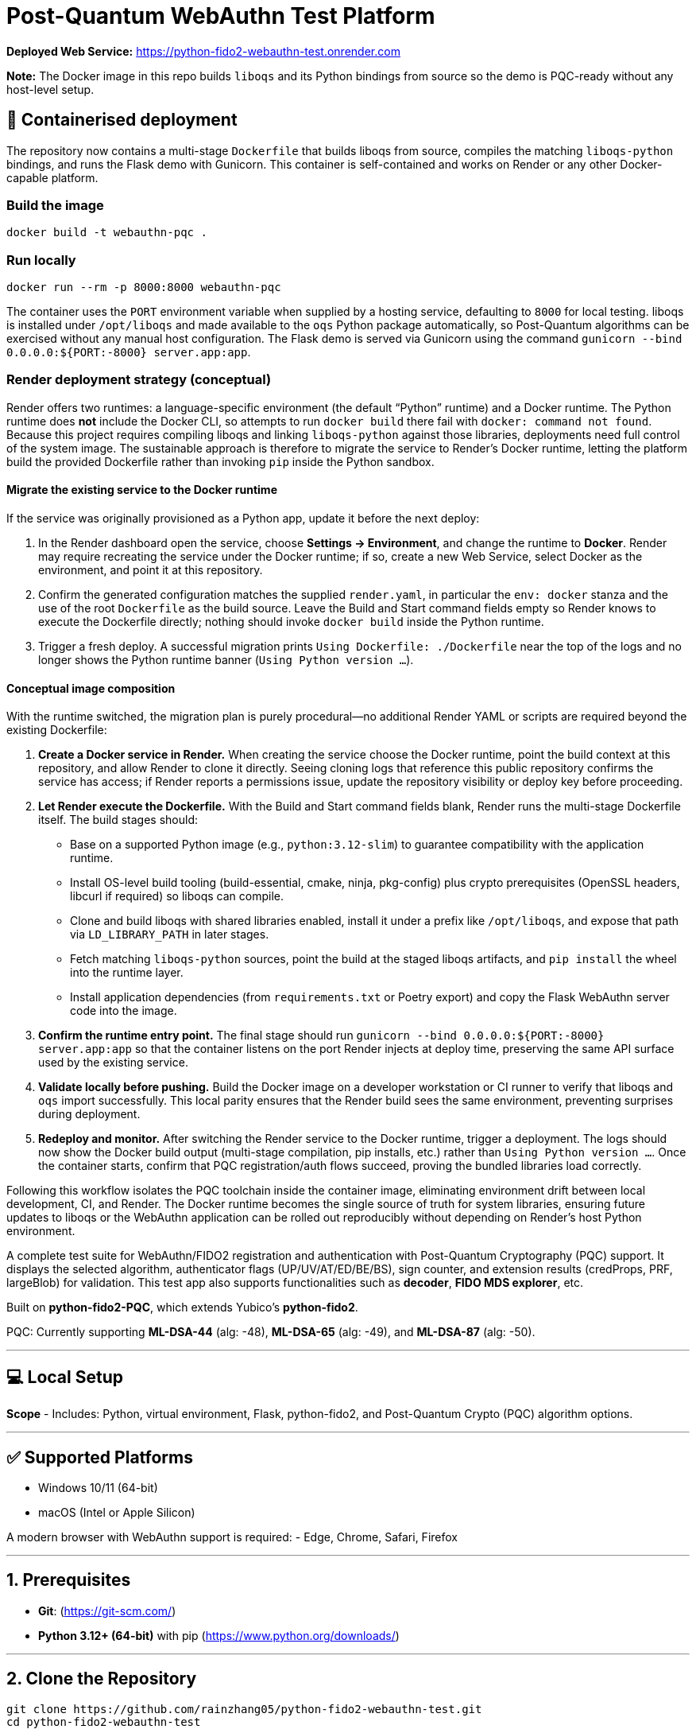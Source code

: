 # Post-Quantum WebAuthn Test Platform

**Deployed Web Service:**  https://python-fido2-webauthn-test.onrender.com

**Note:** The Docker image in this repo builds `liboqs` and its Python bindings from source so the
demo is PQC-ready without any host-level setup.

== 🚢 Containerised deployment

The repository now contains a multi-stage `Dockerfile` that builds liboqs from source, compiles the
matching `liboqs-python` bindings, and runs the Flask demo with Gunicorn.  This container is
self-contained and works on Render or any other Docker-capable platform.

=== Build the image

[,shell]
----
docker build -t webauthn-pqc .
----

=== Run locally

[,shell]
----
docker run --rm -p 8000:8000 webauthn-pqc
----

The container uses the `PORT` environment variable when supplied by a hosting service, defaulting to
`8000` for local testing.  liboqs is installed under `/opt/liboqs` and made available to the
`oqs` Python package automatically, so Post-Quantum algorithms can be exercised without any manual
host configuration.  The Flask demo is served via Gunicorn using the command
`gunicorn --bind 0.0.0.0:${PORT:-8000} server.app:app`.

=== Render deployment strategy (conceptual)

Render offers two runtimes: a language-specific environment (the default “Python” runtime) and a
Docker runtime. The Python runtime does **not** include the Docker CLI, so attempts to run
`docker build` there fail with `docker: command not found`. Because this project requires compiling
liboqs and linking `liboqs-python` against those libraries, deployments need full control of the
system image. The sustainable approach is therefore to migrate the service to Render's Docker
runtime, letting the platform build the provided Dockerfile rather than invoking `pip` inside the
Python sandbox.

==== Migrate the existing service to the Docker runtime

If the service was originally provisioned as a Python app, update it before the next deploy:

1. In the Render dashboard open the service, choose **Settings → Environment**, and change the
   runtime to **Docker**. Render may require recreating the service under the Docker runtime; if so,
   create a new Web Service, select Docker as the environment, and point it at this repository.
2. Confirm the generated configuration matches the supplied `render.yaml`, in particular the
   `env: docker` stanza and the use of the root `Dockerfile` as the build source. Leave the Build
   and Start command fields empty so Render knows to execute the Dockerfile directly; nothing should
   invoke `docker build` inside the Python runtime.
3. Trigger a fresh deploy. A successful migration prints `Using Dockerfile: ./Dockerfile` near the
   top of the logs and no longer shows the Python runtime banner (`Using Python version …`).

==== Conceptual image composition

With the runtime switched, the migration plan is purely procedural—no additional Render YAML or
scripts are required beyond the existing Dockerfile:

1. **Create a Docker service in Render.** When creating the service choose the Docker runtime, point
   the build context at this repository, and allow Render to clone it directly. Seeing cloning logs
   that reference this public repository confirms the service has access; if Render reports a
   permissions issue, update the repository visibility or deploy key before proceeding.
2. **Let Render execute the Dockerfile.** With the Build and Start command fields blank, Render runs
   the multi-stage Dockerfile itself. The build stages should:
   * Base on a supported Python image (e.g., `python:3.12-slim`) to guarantee compatibility with the
     application runtime.
   * Install OS-level build tooling (build-essential, cmake, ninja, pkg-config) plus crypto
     prerequisites (OpenSSL headers, libcurl if required) so liboqs can compile.
   * Clone and build liboqs with shared libraries enabled, install it under a prefix like
     `/opt/liboqs`, and expose that path via `LD_LIBRARY_PATH` in later stages.
   * Fetch matching `liboqs-python` sources, point the build at the staged liboqs artifacts, and
     `pip install` the wheel into the runtime layer.
   * Install application dependencies (from `requirements.txt` or Poetry export) and copy the Flask
     WebAuthn server code into the image.
3. **Confirm the runtime entry point.** The final stage should run
   `gunicorn --bind 0.0.0.0:${PORT:-8000} server.app:app` so that the container listens on the port
   Render injects at deploy time, preserving the same API surface used by the existing service.
4. **Validate locally before pushing.** Build the Docker image on a developer workstation or CI
   runner to verify that liboqs and `oqs` import successfully. This local parity ensures that the
   Render build sees the same environment, preventing surprises during deployment.
5. **Redeploy and monitor.** After switching the Render service to the Docker runtime, trigger a
   deployment. The logs should now show the Docker build output (multi-stage compilation, pip
   installs, etc.) rather than `Using Python version …`. Once the container starts, confirm that
   PQC registration/auth flows succeed, proving the bundled libraries load correctly.

Following this workflow isolates the PQC toolchain inside the container image, eliminating
environment drift between local development, CI, and Render. The Docker runtime becomes the single
source of truth for system libraries, ensuring future updates to liboqs or the WebAuthn application
can be rolled out reproducibly without depending on Render's host Python environment.

A complete test suite for WebAuthn/FIDO2 registration and authentication with Post-Quantum Cryptography (PQC) support.
It displays the selected algorithm, authenticator flags (UP/UV/AT/ED/BE/BS), sign counter, and extension results (credProps, PRF, largeBlob) for validation.  
This test app also supports functionalities such as **decoder**, **FIDO MDS explorer**, etc.  

Built on **python-fido2-PQC**, which extends Yubico’s **python-fido2**.  

PQC: Currently supporting **ML-DSA-44** (alg: -48), **ML-DSA-65** (alg: -49), and **ML-DSA-87** (alg: -50). 

---

## 💻 Local Setup

**Scope**
- Includes: Python, virtual environment, Flask, python-fido2, and Post-Quantum Crypto (PQC) algorithm options.

---

## ✅ Supported Platforms

- Windows 10/11 (64-bit)  
- macOS (Intel or Apple Silicon)  

A modern browser with WebAuthn support is required:
- Edge, Chrome, Safari, Firefox

---

## 1. Prerequisites

- **Git**: (https://git-scm.com/)  
- **Python 3.12+ (64-bit)** with pip (https://www.python.org/downloads/)

---

## 2. Clone the Repository

```bash
git clone https://github.com/rainzhang05/python-fido2-webauthn-test.git
cd python-fido2-webauthn-test
```

---

## 3. Setup — pip + venv

### Windows (PowerShell)

```powershell
# Create and activate a virtual environment
py -3.12 -m venv .venv
.\.venv\scripts\activate

# Upgrade pip and install runtime dependencies
python -m pip install --upgrade pip
pip install -r requirements.txt

# Optional: PC/SC smart card extras
pip install "fido2[pcsc]"
```

### macOS

```bash
# Create and activate a virtual environment
python3 -m venv .venv
source .venv/bin/activate

# Upgrade pip and install runtime dependencies
python -m pip install --upgrade pip
pip install -r requirements.txt

# Optional: PC/SC smart card extras
pip install "fido2[pcsc]"
```

## 🔐 PQC Setup

### 1. Activate Your Python Virtual Environment

**Windows (PowerShell):**
```powershell
.\.venv\scripts\activate
```

**macOS:**
```bash
source .venv/bin/activate
```

### 2. Install PQC Cryptography Libraries

**Using pip / virtualenv**
```bash
pip install ".[pqc]"
python -c "import oqs"
```
### 3. Install Open Quantum Safe (OQS) Libraries: 

#### Install `liboqs`

##### Windows

```powershell
# Clone liboqs
git clone --branch main https://github.com/open-quantum-safe/liboqs.git
cd liboqs

# Configure build
cmake -S . -B build -DOQS_BUILD_SHARED_LIBS=ON -DOQS_USE_OPENSSL=OFF

# Build in Release mode
cmake --build build --config Release
```
Output: build\bin\Release\oqs.dll

Copy the DLL into your Python venv so oqs can find it:

```
copy build\bin\Release\oqs.dll C:\path\to\your\venv\Lib\site-packages\oqs\
```

Or add the folder to your PATH.

##### macOS
```
# Clone liboqs
git clone --branch main https://github.com/open-quantum-safe/liboqs.git
cd liboqs

# Configure and build
cmake -S . -B build -DOQS_BUILD_SHARED_LIBS=ON -DOQS_USE_OPENSSL=OFF
cmake --build build --config Release
```

Output: build/lib/liboqs.dylib

Copy to your venv:

```
cp build/lib/liboqs.dylib /path/to/venv/lib/python3.X/site-packages/oqs/
```

Or add to DYLD_LIBRARY_PATH:

```
export DYLD_LIBRARY_PATH=$PWD/build/lib:$DYLD_LIBRARY_PATH
```

#### 4. Install liboqs-python

Make sure you already built and installed **liboqs** (the C library).  
Now, clone and install the Python wrapper:

```bash
# Go to home directory
cd ~

# Clone liboqs-python
git clone https://github.com/open-quantum-safe/liboqs-python.git
cd liboqs-python

# Install into your active virtual environment
pip install .
```

#### Step 2. Verify Installation

From your **project root** (where your `.venv` is located):

```bash
cd ~/IdeaProjects/python-fido2-webauthn-test
python -c "import oqs; print(oqs.get_version()); print(oqs.get_enabled_sigs())"
```

If installed correctly, you should see something like: 
```
0.14.0-dev
['ML-DSA-44', 'ML-DSA-65', 'ML-DSA-87', ...]
```
This indicates the version number and supported algorithms. Make sure all PQC algorithm that you would like to use appears in the list above. 

---

## 🔒 mkcert Setup for Local HTTPS

### 1. Install mkcert

#### Windows
```bash
# Install Chocolatey
Set-ExecutionPolicy Bypass -Scope Process -Force; `
  [System.Net.ServicePointManager]::SecurityProtocol = `
  [System.Net.ServicePointManager]::SecurityProtocol -bor 3072; `
  iex ((New-Object System.Net.WebClient).DownloadString('https://community.chocolatey.org/install.ps1'))
# Install mkcert via Chocolatey
choco install mkcert -y
```

#### macOS
```bash
brew install mkcert
brew install nss   # required for Firefox users
mkcert -install
```

---

### 2. Generate Certificates

**Windows (PowerShell)**
```powershell
cd C:\path\to\your\project
mkcert localhost 127.0.0.1 ::1
```

**macOS (Terminal)**
```bash
cd /path/to/your/project
mkcert localhost 127.0.0.1 ::1
```

⚠️ Important:
- WebAuthn works on `localhost`, **not** `127.0.0.1`.  
- Rename files to:
  - `localhost+1.pem`  
  - `localhost+1-key.pem`  
  Otherwise, the program will fail to run.

---

## 🚀 Quickstart

### 1. Create and Activate Virtual Environment

**Windows (PowerShell)**
```powershell
py -3 -m venv .venv
.\.venv\scripts\activate
```

**macOS**
```bash
python3 -m venv .venv
source .venv/bin/activate
```

---

### 2. Run the Server

```bash
python server/server/app.py
```

Expected output:
```
Running on https://localhost:5000/
```

Click the link to open the test app in your browser.

---

## 📝 Notes

- Credentials are saved as `.pkl` files in:  
  `server/server`  
- Deleting credentials in the test app will also delete the corresponding `.pkl` file locally.

---
